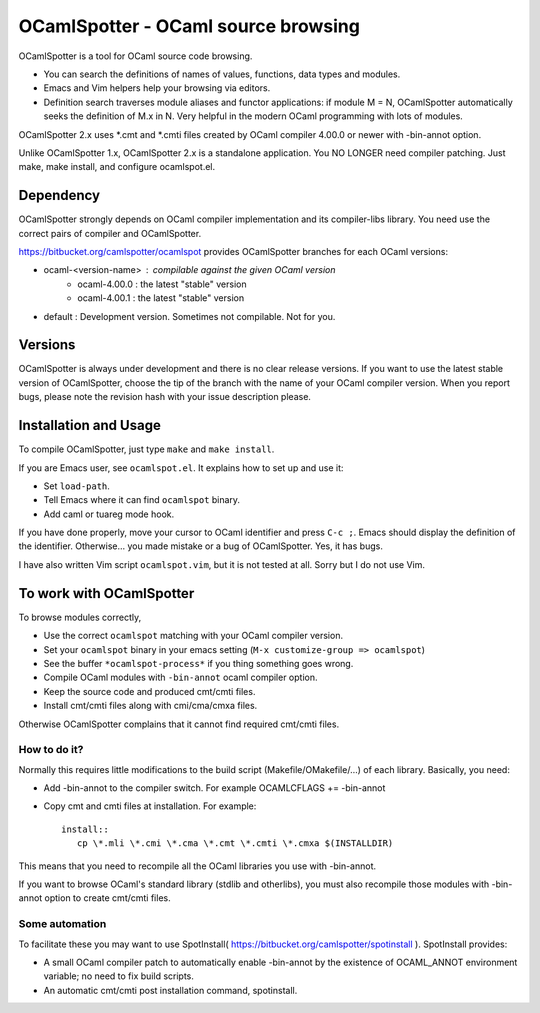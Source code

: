 ==========================================
OCamlSpotter - OCaml source browsing
==========================================

OCamlSpotter is a tool for OCaml source code browsing. 

* You can search the definitions of names of values, functions, data types and modules.
* Emacs and Vim helpers help your browsing via editors.
* Definition search traverses module aliases and functor applications: if module M = N, OCamlSpotter automatically seeks the definition of M.x in N. Very helpful in the modern OCaml programming with lots of modules.

OCamlSpotter 2.x uses \*.cmt and \*.cmti files created by OCaml compiler 4.00.0 or newer with -bin-annot option.

Unlike OCamlSpotter 1.x, OCamlSpotter 2.x is a standalone application. You NO LONGER need compiler patching. Just make, make install, and configure ocamlspot.el.

Dependency
=====================

OCamlSpotter strongly depends on OCaml compiler implementation and its compiler-libs library.
You need use the correct pairs of compiler and OCamlSpotter.

https://bitbucket.org/camlspotter/ocamlspot provides OCamlSpotter branches for each OCaml versions:

* ocaml-<version-name> : compilable against the given OCaml version
    * ocaml-4.00.0 : the latest "stable" version
    * ocaml-4.00.1 : the latest "stable" version
* default : Development version. Sometimes not compilable. Not for you.

Versions
================

OCamlSpotter is always under development and there is no clear release versions.
If you want to use the latest stable version of OCamlSpotter, choose the tip of the branch 
with the name of your OCaml compiler version. 
When you report bugs, please note the revision hash with your issue description please.

Installation and Usage
============================

To compile OCamlSpotter, just type ``make`` and ``make install``.
 
If you are Emacs user, see ``ocamlspot.el``. It explains how to set up
and use it:

* Set ``load-path``.
* Tell Emacs where it can find ``ocamlspot`` binary.
* Add caml or tuareg mode hook.

If you have done properly, move your cursor to OCaml identifier and
press ``C-c ;``. Emacs should display the definition of the identifier.
Otherwise... you made mistake or a bug of OCamlSpotter. Yes, it has bugs.

I have also written Vim script ``ocamlspot.vim``, but it is not tested at all.
Sorry but I do not use Vim.


To work with OCamlSpotter
==========================

To browse modules correctly, 

* Use the correct ``ocamlspot`` matching with your OCaml compiler version.
* Set your ``ocamlspot`` binary in your emacs setting (``M-x customize-group => ocamlspot``)
* See the buffer ``*ocamlspot-process*`` if you thing something goes wrong.
* Compile OCaml modules with ``-bin-annot`` ocaml compiler option.
* Keep the source code and produced cmt/cmti files.
* Install cmt/cmti files along with cmi/cma/cmxa files.

Otherwise OCamlSpotter complains that it cannot find required cmt/cmti files.

How to do it?
---------------------------

Normally this requires little modifications to the build script (Makefile/OMakefile/...) of each library.
Basically, you need:

* Add -bin-annot to the compiler switch. For example OCAMLCFLAGS += -bin-annot
* Copy cmt and cmti files at installation. For example::

     install::
        cp \*.mli \*.cmi \*.cma \*.cmt \*.cmti \*.cmxa $(INSTALLDIR)

This means that you need to recompile all the OCaml libraries you use with -bin-annot.

If you want to browse OCaml's standard library (stdlib and otherlibs), 
you must also recompile those modules with -bin-annot option to create cmt/cmti files.

Some automation
--------------------------

To facilitate these you may want to use SpotInstall( https://bitbucket.org/camlspotter/spotinstall ). SpotInstall provides:

* A small OCaml compiler patch to automatically enable -bin-annot by the existence of OCAML_ANNOT environment variable; no need to fix build scripts.
* An automatic cmt/cmti post installation command, spotinstall.
